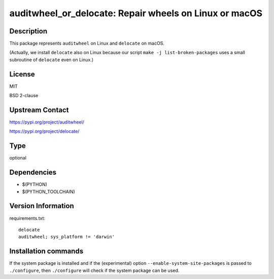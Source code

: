.. _spkg_auditwheel_or_delocate:

auditwheel_or_delocate: Repair wheels on Linux or macOS
=======================================================

Description
-----------

This package represents ``auditwheel`` on Linux and ``delocate`` on macOS.

(Actually, we install ``delocate`` also on Linux because our script
``make -j list-broken-packages`` uses a small subroutine of ``delocate``
even on Linux.)

License
-------

MIT

BSD 2-clause

Upstream Contact
----------------

https://pypi.org/project/auditwheel/

https://pypi.org/project/delocate/


Type
----

optional


Dependencies
------------

- $(PYTHON)
- $(PYTHON_TOOLCHAIN)

Version Information
-------------------

requirements.txt::

    delocate
    auditwheel; sys_platform != 'darwin'

Installation commands
---------------------

.. tab:: PyPI:

   .. CODE-BLOCK:: bash

       $ pip install delocate auditwheel\;sys_platform\!=\'darwin\'

.. tab:: Sage distribution:

   .. CODE-BLOCK:: bash

       $ sage -i auditwheel_or_delocate


If the system package is installed and if the (experimental) option
``--enable-system-site-packages`` is passed to ``./configure``, then 
``./configure`` will check if the system package can be used.
